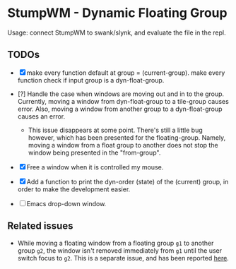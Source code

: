 * StumpWM - Dynamic Floating Group

Usage: connect StumpWM to swank/slynk, and evaluate the file in
the repl.

** TODOs

+ [X] make every function default at group = (current-group). make every function check if input group is a dyn-float-group.

+ [?] Handle the case when windows are moving out and in to the
  group. Currently, moving a window from dyn-float-group to a
  tile-group causes error. Also, moving a window from another
  group to a dyn-float-group causes an error.

  + This issue disappears at some point. There's still a little
    bug however, which has been presented for the floating-group.
    Namely, moving a window from a float group to another does
    not stop the window being presented in the "from-group".

+ [X] Free a window when it is controlled my mouse.

+ [X] Add a function to print the dyn-order (state) of the (current) group, in order to make the development easier.

+ [ ] Emacs drop-down window.

** Related issues

+ While moving a floating window from a floating group =g1= to
  another group =g2=, the window isn't removed immediately from =g1=
  until the user switch focus to =g2=. This is a separate issue,
  and has been reported [[https://github.com/stumpwm/stumpwm/issues/879][here]].
